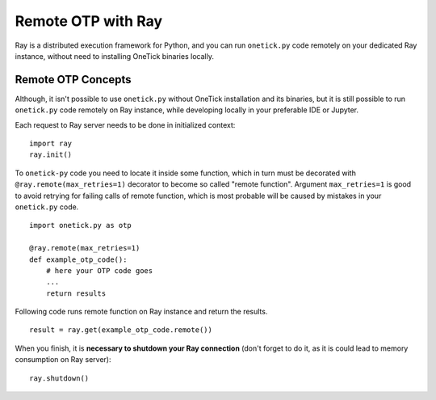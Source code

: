 
.. _ray-remote:

Remote OTP with Ray
===================

Ray is a distributed execution framework for Python, and you can run ``onetick.py`` code remotely on your dedicated Ray instance,
without need to installing OneTick binaries locally.

Remote OTP Concepts
:::::::::::::::::::

Although, it isn't possible to use ``onetick.py`` without OneTick installation and its binaries,
but it is still possible to run ``onetick.py`` code remotely on Ray instance, while developing locally in your preferable IDE or Jupyter.

.. image:: images/ray-diagram.png

Each request to Ray server needs to be done in initialized context:
::

    import ray
    ray.init()

To ``onetick-py`` code you need to locate it inside some function,
which in turn must be decorated with ``@ray.remote(max_retries=1)`` decorator to become so called "remote function".
Argument ``max_retries=1`` is good to avoid retrying for failing calls of remote function,
which is most probable will be caused by mistakes in your ``onetick.py`` code.
::

    import onetick.py as otp

    @ray.remote(max_retries=1)
    def example_otp_code():
        # here your OTP code goes
        ...
        return results

Following code runs remote function on Ray instance and return the results.
::

    result = ray.get(example_otp_code.remote())

When you finish, it is **necessary to shutdown your Ray connection** (don't forget to do it, as it is could lead to memory consumption on Ray server):
::

    ray.shutdown()
